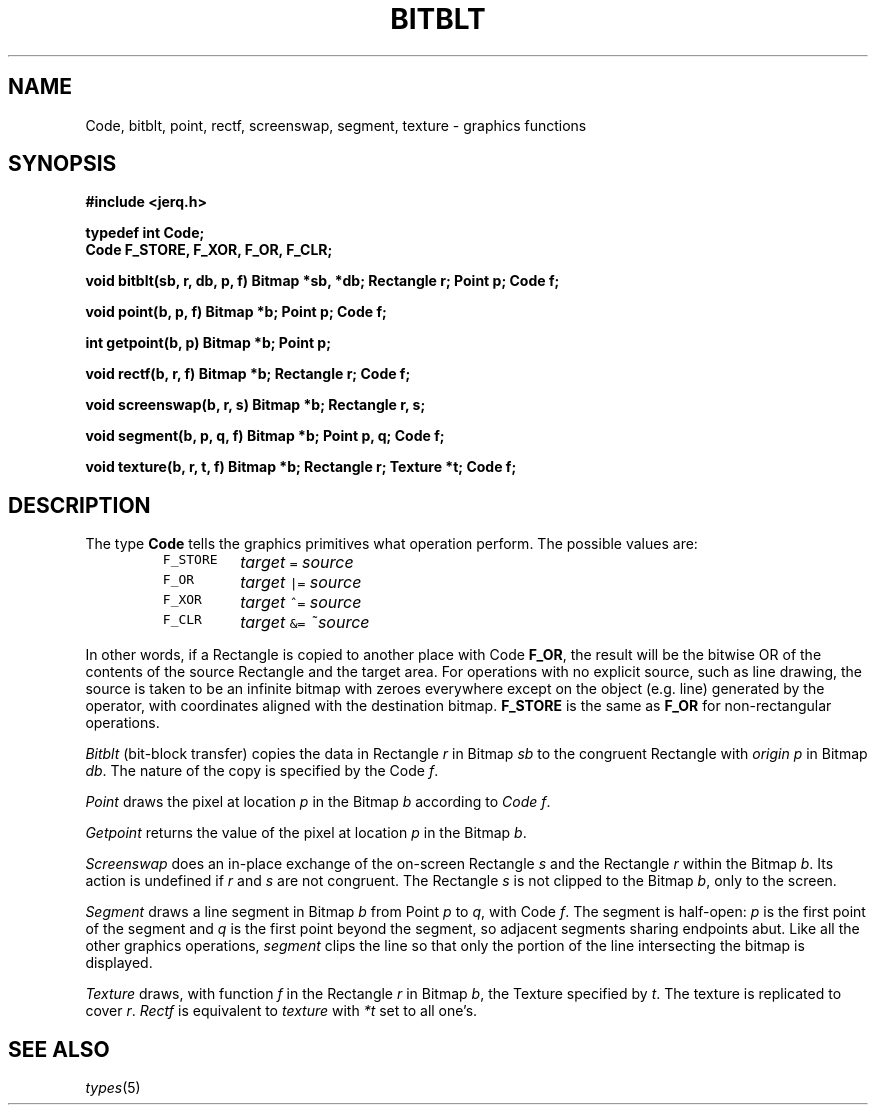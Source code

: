 .TH BITBLT 3
.CT 2 graphics
.SH NAME
Code, bitblt, point, rectf, screenswap, segment, texture \- graphics functions
.SH SYNOPSIS
.B #include <jerq.h>
.PP
.B typedef int Code;
.br
.B "Code F_STORE, F_XOR, F_OR, F_CLR;
.PP
.B void bitblt(sb, r, db, p, f)
.B "Bitmap *sb, *db; Rectangle r; Point p; Code f;
.PP
.B void point(b, p, f)
.B "Bitmap *b; Point p; Code f;
.PP
.B int getpoint(b, p)
.B "Bitmap *b; Point p;
.PP
.B void rectf(b, r, f)
.B "Bitmap *b; Rectangle r; Code f;
.PP
.B void screenswap(b, r, s)
.B "Bitmap *b; Rectangle r, s;
.PP
.B void segment(b, p, q, f)
.B "Bitmap *b; Point p, q; Code f;
.PP
.B void texture(b, r, t, f)
.B "Bitmap *b; Rectangle r; Texture *t; Code f;
.SH DESCRIPTION
The type
.B Code
tells the graphics primitives what
operation perform.
The possible values are:
.nf
.IP
.de fx
\f5\&\\$1	\fI\\$2 \&\f5\\$3\fI \\$4
..
.ta \w'\f5F_STORE\ 'u +\w'\fItarget 'u +\w'\f5&=\fI 'u
.fx F_STORE target = source
.fx F_OR target |= source
.fx F_XOR target ^= source
.fx F_CLR target &= ~source
.fi
.DT
.PP
In other words, if a
Rectangle
is copied to another place with Code
.BR F_OR ,
the result will be the bitwise
OR of the contents of the source
Rectangle
and the target area.
For operations with no explicit source, such as line drawing,
the source is taken to be an infinite bitmap with zeroes everywhere
except on the object (e.g. line) generated by the operator,
with coordinates aligned with the destination bitmap.
.B F_STORE
is the same as
.B F_OR
for non-rectangular operations.
.PP
.I Bitblt
(bit-block transfer)
copies the data in Rectangle
.I r
in Bitmap
.I sb
to the congruent Rectangle with
.I origin
.I p
in Bitmap
.IR db .
The nature of the copy is specified by the Code
.IR f .
.PP
.I Point
draws the pixel at location
.I p
in the Bitmap
.I b
according to
.I Code
.IR f .
.PP
.I Getpoint
returns the value of the pixel at location
.I p
in the Bitmap
.IR b .
.PP
.I Screenswap
does an in-place exchange of the on-screen Rectangle
.I s
and the Rectangle
.I r
within the Bitmap
.IR b .
Its action is undefined if
.I r
and
.I s
are not congruent.
The Rectangle
.I s
is not
clipped to
the Bitmap
.IR b ,
only to the screen.
.PP
.I Segment
draws a line segment in Bitmap
.I b
from Point
.I p
to
.IR q ,
with Code
.IR f .
The segment is half-open:
.I p
is the first point of the segment and
.I q
is the first point beyond the segment,
so adjacent segments sharing endpoints abut.
Like all the other graphics operations,
.I segment
clips the line so that only the portion of the line intersecting the
bitmap is displayed.
.PP
.I Texture
draws, with function
.I f
in the Rectangle
.IR r 
in Bitmap
.IR b ,
the
Texture specified by
.IR t .
The texture is replicated to cover
.IR r .
.I Rectf
is equivalent to
.I texture
with
.I *t
set to all one's.
.SH SEE ALSO
.IR types (5)
